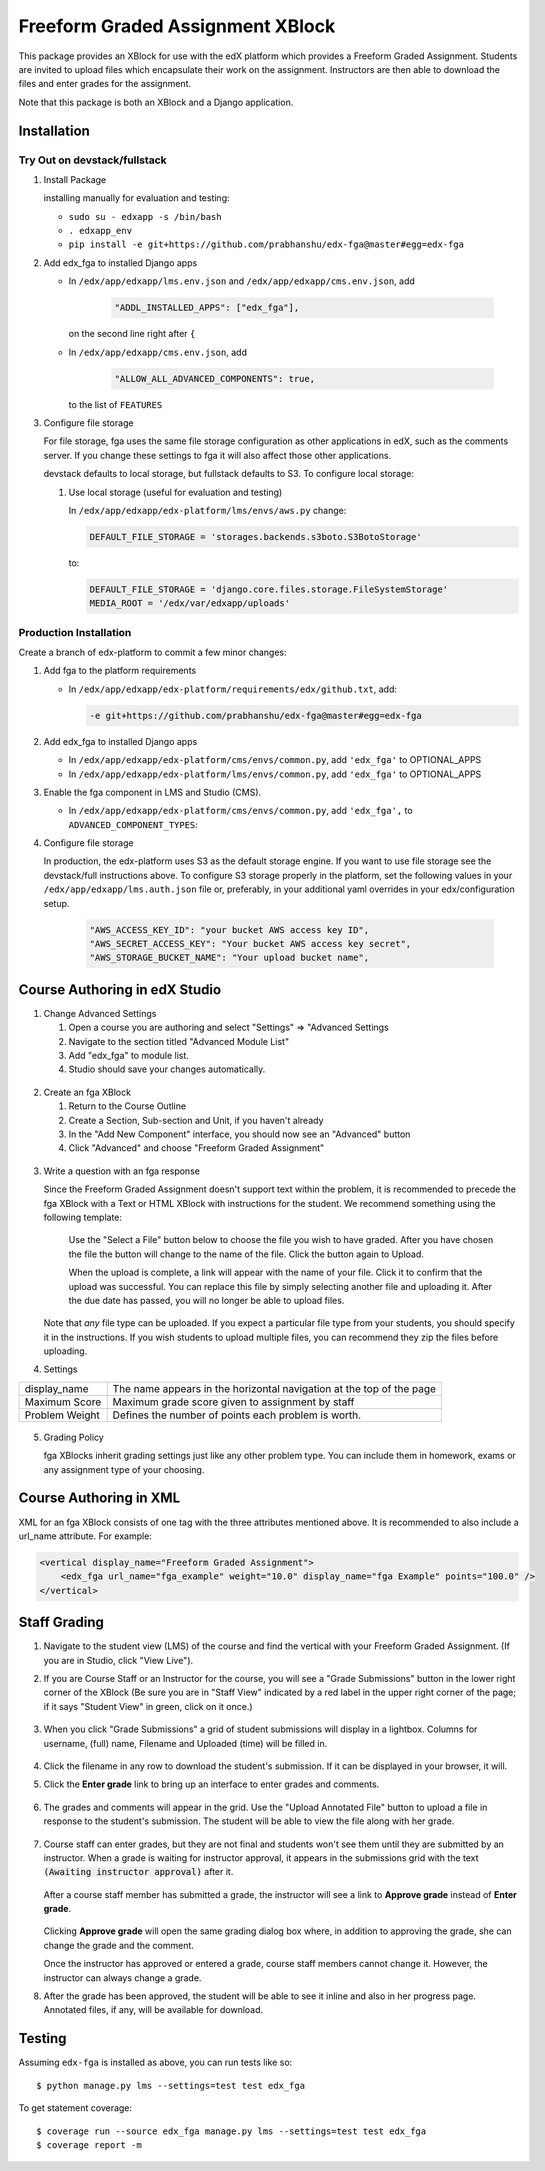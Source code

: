 Freeform Graded Assignment XBlock
==============================

This package provides an XBlock for use with the edX platform which
provides a Freeform Graded Assignment. Students are invited to upload files
which encapsulate their work on the assignment. Instructors are then
able to download the files and enter grades for the assignment.

Note that this package is both an XBlock and a Django application. 

Installation
------------


Try Out on devstack/fullstack
~~~~~~~~~~~~~~~~~~~~~~~~~~~~~

1. Install Package 

   installing manually for evaluation and testing:

   -  ``sudo su - edxapp -s /bin/bash``
   -  ``. edxapp_env``
   -  ``pip install -e git+https://github.com/prabhanshu/edx-fga@master#egg=edx-fga``

2. Add edx\_fga to installed Django apps

   - In ``/edx/app/edxapp/lms.env.json`` and ``/edx/app/edxapp/cms.env.json``, add 

	 .. code:: javascript

	     "ADDL_INSTALLED_APPS": ["edx_fga"],

     on the second line right after ``{``

   - In ``/edx/app/edxapp/cms.env.json``, add

	 .. code:: javascript

          "ALLOW_ALL_ADVANCED_COMPONENTS": true,

     to the list of ``FEATURES``

3. Configure file storage

   For file storage, fga uses the same file storage configuration as other
   applications in edX, such as the comments server. If you change these
   settings to fga it will also affect those other applications.

   devstack defaults to local storage, but fullstack defaults to
   S3. To configure local storage:
   
   1. Use local storage (useful for evaluation and testing)
   
      In ``/edx/app/edxapp/edx-platform/lms/envs/aws.py`` change:
      
      .. code:: sh

          DEFAULT_FILE_STORAGE = 'storages.backends.s3boto.S3BotoStorage'
      
      to:
      
      .. code:: sh

          DEFAULT_FILE_STORAGE = 'django.core.files.storage.FileSystemStorage'
          MEDIA_ROOT = '/edx/var/edxapp/uploads'

Production Installation
~~~~~~~~~~~~~~~~~~~~~~~

Create a branch of edx-platform to commit a few minor changes:

1. Add fga to the platform requirements
	
   - In ``/edx/app/edxapp/edx-platform/requirements/edx/github.txt``, add:
   
     .. code:: sh
   
          -e git+https://github.com/prabhanshu/edx-fga@master#egg=edx-fga

2. Add edx\_fga to installed Django apps

   - In ``/edx/app/edxapp/edx-platform/cms/envs/common.py``, add ``'edx_fga'``
     to OPTIONAL_APPS

   - In ``/edx/app/edxapp/edx-platform/lms/envs/common.py``, add ``'edx_fga'``
     to OPTIONAL_APPS

3. Enable the fga component in LMS and Studio (CMS).

   -  In ``/edx/app/edxapp/edx-platform/cms/envs/common.py``, add ``'edx_fga',`` to ``ADVANCED_COMPONENT_TYPES``:

          
4. Configure file storage

   In production, the edx-platform uses S3 as the default storage
   engine. If you want to use file storage see the devstack/full
   instructions above.  To configure S3 storage properly in the
   platform, set the following values in your
   ``/edx/app/edxapp/lms.auth.json`` file or, preferably, in your
   additional yaml overrides in your edx/configuration setup.

      .. code:: sh

          "AWS_ACCESS_KEY_ID": "your bucket AWS access key ID",
          "AWS_SECRET_ACCESS_KEY": "Your bucket AWS access key secret",
          "AWS_STORAGE_BUCKET_NAME": "Your upload bucket name",

Course Authoring in edX Studio
------------------------------

1. Change Advanced Settings

   1. Open a course you are authoring and select "Settings" ⇒ "Advanced
      Settings
   2. Navigate to the section titled "Advanced Module List"
   3. Add "edx\_fga" to module list.
   4. Studio should save your changes automatically.
   
.. figure:: https://raw.githubusercontent.com/prabhanshu/edx-fga/screenshots/img/screenshot-studio-advanced-settings.png
   :alt: the Advanced Module List section in Advanced Settings
   
2. Create an fga XBlock

   1. Return to the Course Outline
   2. Create a Section, Sub-section and Unit, if you haven't already
   3. In the "Add New Component" interface, you should now see an "Advanced" 
      button
   4. Click "Advanced" and choose "Freeform Graded Assignment"

.. figure:: https://raw.githubusercontent.com/mitodl/edx-fga/screenshots/img/screenshot-studio-new-unit.png
   :alt: buttons for problems types, including advanced types


3. Write a question with an fga response

   Since the Freeform Graded Assignment doesn't support text within the problem,
   it is recommended to precede the fga XBlock with a Text or HTML XBlock with
   instructions for the student. We recommend something using the following 
   template:
   
       Use the "Select a File" button below to choose the file you wish to have 
       graded. After you have chosen the file the button will change to the 
       name of the file. Click the button again to Upload.
       
       When the upload is complete, a link will appear with the name of your 
       file. Click it to confirm that the upload was successful. You can replace
       this file by simply selecting another file and uploading it. After
       the due date has passed, you will no longer be able to upload files. 
   
   Note that *any* file type can be uploaded. If you expect a particular file
   type from your students, you should specify it in the instructions. If you
   wish students to upload multiple files, you can recommend they zip the
   files before uploading. 

4. Settings

+----------------+--------------------------------------------------------------------------+
| display_name   | The name appears in the horizontal navigation at the top of the page     |
+----------------+--------------------------------------------------------------------------+
| Maximum Score  | Maximum grade score given to assignment by staff                         |
+----------------+--------------------------------------------------------------------------+
| Problem Weight | Defines the number of points each problem is worth.                      |
+----------------+--------------------------------------------------------------------------+

.. figure:: https://raw.githubusercontent.com/mitodl/edx-fga/screenshots/img/screenshot-studio-editing-fga.png
   :alt: Editing fga Settings

5. Grading Policy

   fga XBlocks inherit grading settings just like any other problem type. You
   can include them in homework, exams or any assignment type of your choosing.  
       
Course Authoring in XML
-----------------------

XML for an fga XBlock consists of one tag with the three attributes mentioned
above. It is recommended to also include a url_name attribute. For example:

.. code:: XML

        <vertical display_name="Freeform Graded Assignment">
            <edx_fga url_name="fga_example" weight="10.0" display_name="fga Example" points="100.0" />
        </vertical>


Staff Grading
-------------

#. Navigate to the student view (LMS) of the course and find the vertical with 
   your Freeform Graded Assignment. (If you are in Studio, click "View Live").
   
#. If you are Course Staff or an Instructor for the course, you will see a 
   "Grade Submissions" button in the lower right corner of the XBlock (Be sure 
   you are in "Staff View" indicated by a red label in the upper right corner of
   the page; if it says "Student View" in green, click on it once.)
   
   .. figure:: https://raw.githubusercontent.com/mitodl/edx-fga/screenshots/img/screenshot-lms-before-upload.png
      :alt: Staff view of LMS interface

#. When you click "Grade Submissions" a grid of student submissions will display
   in a lightbox. Columns for username, (full) name, Filename and Uploaded
   (time) will be filled in.

   .. figure:: https://raw.githubusercontent.com/mitodl/edx-fga/screenshots/img/screenshot-staff-grading-interface.png
      :alt: Staff view of grading grid

#. Click the filename in any row to download the student's submission. If it can
   be displayed in your browser, it will.

#. Click the **Enter grade** link to bring up an interface to enter grades and
   comments.

   .. figure:: https://raw.githubusercontent.com/mitodl/edx-fga/screenshots/img/screenshot-staff-enter-grade.png
      :alt: Enter grade interface

#. The grades and comments will appear in the grid. Use the "Upload Annotated
   File" button to upload a file in response to the student's submission. The
   student will be able to view the file along with her grade.

   .. figure:: https://raw.githubusercontent.com/mitodl/edx-fga/screenshots/img/screenshot-graded.png
      :alt: Instructor view of grading grid after a submission has been graded.

#. Course staff can enter grades, but they are not final and students won't see 
   them until they are submitted by an instructor. When a grade is waiting for 
   instructor approval, it appears in the submissions grid with the text 
   :code:`(Awaiting instructor approval)` after it. 
   
   .. figure:: https://raw.githubusercontent.com/mitodl/edx-fga/screenshots/img/screenshot-awaiting-approval.png
      :alt: Detail of Staff Member view of grading grid after a submission has been graded and it is awaiting approval.

   After a course staff member has submitted a grade, the instructor will see a
   link to **Approve grade** instead of **Enter grade**. 
   
   .. figure:: https://raw.githubusercontent.com/mitodl/edx-fga/screenshots/img/screenshot-approve-grade.png
      :alt: Detail of Instructor view of grading grid after a submission has been graded and it can be appproved. 
   
   Clicking **Approve grade** will open the same grading dialog box where, in 
   addition to approving the grade, she can change the grade and the comment.

   Once the instructor has approved or entered a grade, course staff members
   cannot change it. However, the instructor can always change a grade.


#. After the grade has been approved, the student will be able to see it inline
   and also in her progress page. Annotated files, if any, will be available
   for download.

   .. figure:: https://raw.githubusercontent.com/mitodl/edx-fga/screenshots/img/screenshot-lms-student-video-graded.png
      :alt: Student view of graded assignment with annotated instructor response

Testing
-------

Assuming ``edx-fga`` is installed as above, you can run tests like so::
    
    $ python manage.py lms --settings=test test edx_fga

To get statement coverage::

    $ coverage run --source edx_fga manage.py lms --settings=test test edx_fga
    $ coverage report -m
